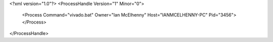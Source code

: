 <?xml version="1.0"?>
<ProcessHandle Version="1" Minor="0">
    <Process Command="vivado.bat" Owner="Ian McElhenny" Host="IANMCELHENNY-PC" Pid="3456">
    </Process>
</ProcessHandle>
